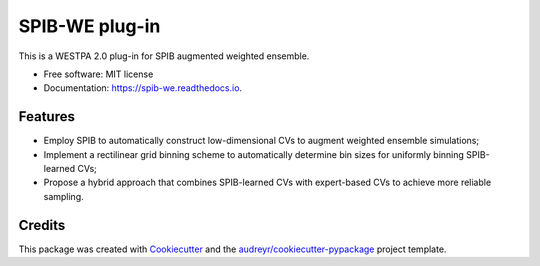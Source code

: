 ===============
SPIB-WE plug-in
===============


.. image:: https://img.shields.io/pypi/v/spib_we.svg
        :target: https://pypi.python.org/pypi/spib_we

.. image:: https://img.shields.io/travis/wangdedi1997/spib_we.svg
        :target: https://travis-ci.com/wangdedi1997/spib_we

.. image:: https://readthedocs.org/projects/spib-we/badge/?version=latest
        :target: https://spib-we.readthedocs.io/en/latest/?version=latest
        :alt: Documentation Status




This is a WESTPA 2.0 plug-in for SPIB augmented weighted ensemble.


* Free software: MIT license
* Documentation: https://spib-we.readthedocs.io.


Features
--------

* Employ SPIB to automatically construct low-dimensional CVs to augment weighted ensemble simulations;
* Implement a rectilinear grid binning scheme to automatically determine bin sizes for uniformly binning SPIB-learned CVs;
* Propose a hybrid approach that combines SPIB-learned CVs with expert-based CVs to achieve more reliable sampling.


Credits
-------

This package was created with Cookiecutter_ and the `audreyr/cookiecutter-pypackage`_ project template.

.. _Cookiecutter: https://github.com/audreyr/cookiecutter
.. _`audreyr/cookiecutter-pypackage`: https://github.com/audreyr/cookiecutter-pypackage
